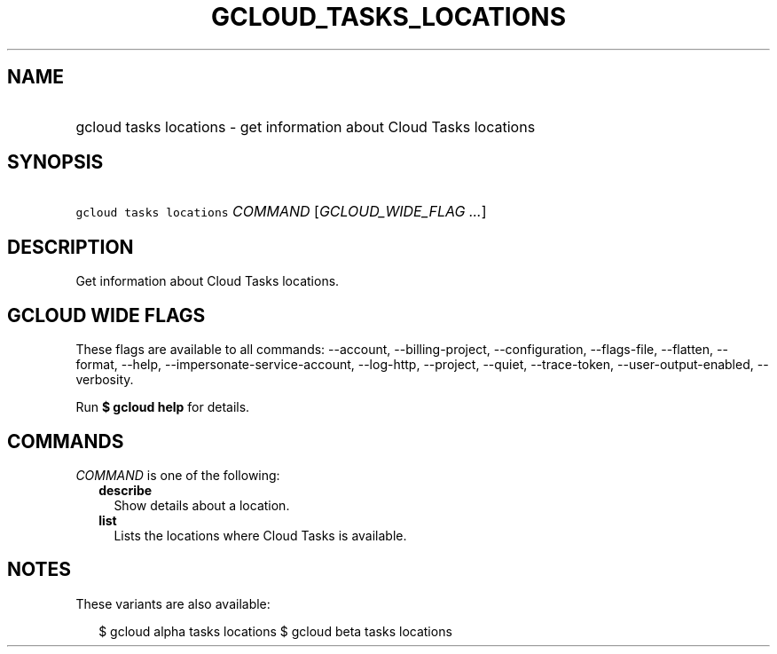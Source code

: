 
.TH "GCLOUD_TASKS_LOCATIONS" 1



.SH "NAME"
.HP
gcloud tasks locations \- get information about Cloud Tasks locations



.SH "SYNOPSIS"
.HP
\f5gcloud tasks locations\fR \fICOMMAND\fR [\fIGCLOUD_WIDE_FLAG\ ...\fR]



.SH "DESCRIPTION"

Get information about Cloud Tasks locations.



.SH "GCLOUD WIDE FLAGS"

These flags are available to all commands: \-\-account, \-\-billing\-project,
\-\-configuration, \-\-flags\-file, \-\-flatten, \-\-format, \-\-help,
\-\-impersonate\-service\-account, \-\-log\-http, \-\-project, \-\-quiet,
\-\-trace\-token, \-\-user\-output\-enabled, \-\-verbosity.

Run \fB$ gcloud help\fR for details.



.SH "COMMANDS"

\f5\fICOMMAND\fR\fR is one of the following:

.RS 2m
.TP 2m
\fBdescribe\fR
Show details about a location.

.TP 2m
\fBlist\fR
Lists the locations where Cloud Tasks is available.


.RE
.sp

.SH "NOTES"

These variants are also available:

.RS 2m
$ gcloud alpha tasks locations
$ gcloud beta tasks locations
.RE

